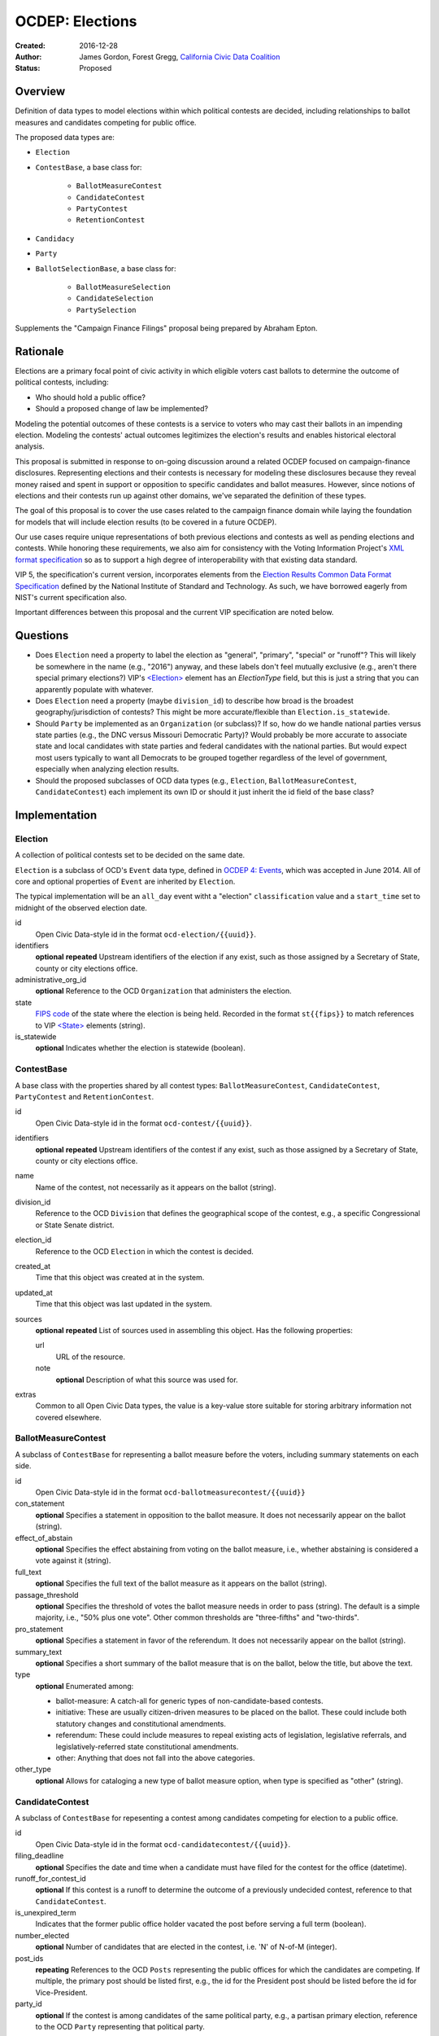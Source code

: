 ====================
OCDEP: Elections
====================

:Created: 2016-12-28
:Author: James Gordon, Forest Gregg, `California Civic Data Coalition <http://www.californiacivicdata.org/>`_
:Status: Proposed

Overview
========

Definition of data types to model elections within which political contests are decided, including relationships to ballot measures and candidates competing for public office.

The proposed data types are:

* ``Election``
* ``ContestBase``, a base class for:

    - ``BallotMeasureContest``
    - ``CandidateContest``
    - ``PartyContest``
    - ``RetentionContest``

* ``Candidacy``
* ``Party``
* ``BallotSelectionBase``, a base class for:

    - ``BallotMeasureSelection``
    - ``CandidateSelection``
    - ``PartySelection``

Supplements the "Campaign Finance Filings" proposal being prepared by Abraham Epton.

Rationale
=========

Elections are a primary focal point of civic activity in which eligible voters cast ballots to determine the outcome of political contests, including:

* Who should hold a public office?
* Should a proposed change of law be implemented?

Modeling the potential outcomes of these contests is a service to voters who may cast their ballots in an impending election. Modeling the contests' actual outcomes legitimizes the election's results and enables historical electoral analysis.

This proposal is submitted in response to on-going discussion around a related OCDEP focused on campaign-finance disclosures. Representing elections and their contests is necessary for modeling these disclosures because they reveal money raised and spent in support or opposition to specific candidates and ballot measures. However, since notions of elections and their contests run up against other domains, we've separated the definition of these types.

The goal of this proposal is to cover the use cases related to the campaign finance domain while laying the foundation for models that will include election results (to be covered in a future OCDEP).

Our use cases require unique representations of both previous elections and contests as well as pending elections and contests. While honoring these requirements, we also aim for consistency with the Voting Information Project's `XML format specification <http://vip-specification.readthedocs.io/en/vip5/xml/index.html#elements>`_ so as to support a high degree of interoperability with that existing data standard.

VIP 5, the specification's current version, incorporates elements from the `Election Results Common Data Format Specification <https://www.nist.gov/itl/voting/nist-election-results-common-data-format-specification>`_ defined by the National Institute of Standard and Technology. As such, we have borrowed eagerly from NIST's current specification also.

Important differences between this proposal and the current VIP specification are noted below.

Questions
=========

* Does ``Election`` need a property to label the election as "general", "primary", "special" or "runoff"? This will likely be somewhere in the name (e.g., "2016") anyway, and these labels don't feel mutually exclusive (e.g., aren't there special primary elections?) VIP's `<Election> <http://vip-specification.readthedocs.io/en/release/built_rst/xml/elements/election.html>`_ element has an `ElectionType` field, but this is just a string that you can apparently populate with whatever.
* Does ``Election`` need a property (maybe ``division_id``) to describe how broad is the broadest geography/jurisdiction of contests? This might be more accurate/flexible than ``Election.is_statewide``.
* Should ``Party`` be implemented as an ``Organization`` (or subclass)? If so, how do we handle national parties versus state parties (e.g., the DNC versus Missouri Democratic Party)? Would probably be more accurate to associate state and local candidates with state parties and federal candidates with the national parties. But would expect most users typically to want all Democrats to be grouped together regardless of the level of government, especially when analyzing election results.
* Should the proposed subclasses of OCD data types (e.g., ``Election``, ``BallotMeasureContest``,  ``CandidateContest``) each implement its own ID or should it just inherit the id field of the base class?


Implementation
==============

Election
--------

A collection of political contests set to be decided on the same date.

``Election`` is a subclass of OCD's ``Event`` data type, defined in `OCDEP 4: Events <http://opencivicdata.readthedocs.io/en/latest/proposals/0004.html>`_, which was accepted in June 2014. All of core and optional properties of ``Event`` are inherited by ``Election``.

The typical implementation will be an ``all_day`` event witht a "election" ``classification`` value and a ``start_time`` set to midnight of the observed election date.

id
    Open Civic Data-style id in the format ``ocd-election/{{uuid}}``.

identifiers
    **optional**
    **repeated**
    Upstream identifiers of the election if any exist, such as those assigned by a Secretary of State, county or city elections office.

administrative_org_id
    **optional**
    Reference to the OCD ``Organization`` that administers the election.

state
    `FIPS code <https://en.wikipedia.org/wiki/Federal_Information_Processing_Standard_state_code>`_ of the state where the election is being held. Recorded in the format ``st{{fips}}`` to match references to VIP `<State> <http://vip-specification.readthedocs.io/en/release/built_rst/xml/elements/state.html>`_  elements (string).

is_statewide
    **optional**
    Indicates whether the election is statewide (boolean).


ContestBase
-----------

A base class with the properties shared by all contest types: ``BallotMeasureContest``, ``CandidateContest``, ``PartyContest`` and ``RetentionContest``.

id
    Open Civic Data-style id in the format ``ocd-contest/{{uuid}}``.

identifiers
    **optional**
    **repeated**
    Upstream identifiers of the contest if any exist, such as those assigned by a Secretary of State, county or city elections office.

name
    Name of the contest, not necessarily as it appears on the ballot (string).

division_id
    Reference to the OCD ``Division`` that defines the geographical scope of the contest, e.g., a specific Congressional or State Senate district.

election_id
    Reference to the OCD ``Election`` in which the contest is decided.

created_at
    Time that this object was created at in the system.

updated_at
    Time that this object was last updated in the system.

sources
    **optional**
    **repeated**
    List of sources used in assembling this object. Has the following properties:

    url
        URL of the resource.
    note
        **optional**
        Description of what this source was used for.

extras
    Common to all Open Civic Data types, the value is a key-value store suitable for storing arbitrary information not covered elsewhere.


BallotMeasureContest
--------------------

A subclass of ``ContestBase`` for representing a ballot measure before the voters, including summary statements on each side.

id
    Open Civic Data-style id in the format ``ocd-ballotmeasurecontest/{{uuid}}``

con_statement
    **optional**
    Specifies a statement in opposition to the ballot measure. It does not necessarily appear on the ballot (string).

effect_of_abstain
    **optional**
    Specifies the effect abstaining from voting on the ballot measure, i.e., whether abstaining is considered a vote against it (string).

full_text
    **optional**
    Specifies the full text of the ballot measure as it appears on the ballot (string).

passage_threshold
    **optional**
    Specifies the threshold of votes the ballot measure needs in order to pass (string). The default is a simple majority, i.e., "50% plus one vote". Other common thresholds are "three-fifths" and "two-thirds".

pro_statement
    **optional**
    Specifies a statement in favor of the referendum. It does not necessarily appear on the ballot (string).

summary_text
    **optional**
    Specifies a short summary of the ballot measure that is on the ballot, below the title, but above the text.

type
    **optional**
    Enumerated among:

    * ballot-measure: A catch-all for generic types of non-candidate-based contests.
    * initiative: These are usually citizen-driven measures to be placed on the ballot. These could include both statutory changes and constitutional amendments.
    * referendum: These could include measures to repeal existing acts of legislation, legislative referrals, and legislatively-referred state constitutional amendments.
    * other: Anything that does not fall into the above categories.

other_type
    **optional**
    Allows for cataloging a new type of ballot measure option, when type is specified as "other" (string).


CandidateContest
----------------

A subclass of ``ContestBase`` for repesenting a contest among candidates competing for election to a public office.

id
    Open Civic Data-style id in the format ``ocd-candidatecontest/{{uuid}}``.

filing_deadline
    **optional**
    Specifies the date and time when a candidate must have filed for the contest for the office (datetime).

runoff_for_contest_id
    **optional**
    If this contest is a runoff to determine the outcome of a previously undecided contest, reference to that ``CandidateContest``.

is_unexpired_term
    Indicates that the former public office holder vacated the post before serving a full term (boolean).

number_elected
    **optional**
    Number of candidates that are elected in the contest, i.e. 'N' of N-of-M (integer).

post_ids
    **repeating**
    References to the OCD ``Posts`` representing the public offices for which the candidates are competing. If multiple, the primary post should be listed first, e.g., the id for the President post should be listed before the id for Vice-President.

party_id
    **optional**
    If the contest is among candidates of the same political party, e.g., a partisan primary election, reference to the OCD ``Party`` representing that political party.


PartyContest
------------

A subclass of ``ContestBase`` which describes a contest in which the possible ballot selections are all political parties. These could include contests in which straight-party selections are allowed, or party-list contests (although these are more common outside of the United States).

id
    Open Civic Data-style id in the format ``ocd-partycontest/{{uuid}}``.


RetentionContest
----------------

A subclass of ``BallotMeasureContest`` that represents a contest where a candidate is retained in a position, e.g. a judicial retention or recall election.

id
    Open Civic Data-style id in the format ``ocd-retentioncontest/{{uuid}}``.

membership_id
    Reference to the OCD ``Membership`` that represents the tenure of a particular person (i.e., OCD ``Person`` object) in a particular public office (i.e., ``Post`` object).


Candidacy
---------

Represents a person who is a candidate in a particular ``CandidateContest``. If a candidate is running in multiple contests, each contest must have its own ``Candidate`` object. ``Candidate`` objects may not be reused between contests.

id
    Open Civic Data-style id in the format ``ocd-candidacy/{{uuid}}``.

ballot_name
    The candidate's name as it will be displayed on the official ballot, e.g. "Ken T. Cuccinelli II" (string).

person_id
    Reference to an OCD ``Person`` who is the candidate.

post_id
    References the ``Post`` that represents the public office for which the candidate is competing.

committee_id
    **optional**
    Reference to the OCD ``Committee`` (see OCDEP: Campaign Finance Filings) that represents the candidate's campaign committee for the contest.

filed_date
    **optional**
    Specifies when the candidate filed for the contest (date).

is_incumbent
    **optional**
    Indicates whether the candidate is the incumbent for the office associated with the contest.

is_top_ticket
    **optional**
    Indicates that the candidate is the top of a ticket that includes multiple candidates (boolean). For example, the candidate running for President is consider the top of the President/Vice President ticket. In many states, this is also true of the Governor/Lieutenant Governor.

party_id
    **optional**
    Reference to and OCD ``Party`` with which the candidate is affiliated.

created_at
    Specifies when this object was created in the system (datetime).

updated_at
    Specifies when this object was last updated in the system (datetime).

sources
    **optional**
    **repeated**
    List of sources used in assembling this object. Has the following properties:

    url
        URL of the resource.
    note
        **optional**
        Description of what this source was used for.

extras
    Common to all Open Civic Data types, the value is a key-value store suitable for storing arbitrary information not covered elsewhere.


Party
-----

Political party with which candidates may be affiliated.

id
    Open Civic Data-style id in the format ``ocd-party/{{uuid}}``.

name
    The name of the party (string).

abbreviation
    **optional**
    An abbreviation for the party name (string).

color
    **optional**
    Six-character hex code representing an HTML color string. The pattern is ``[0-9a-f]{6}``.

is_write_in
    **optional**
    Indicates that the party is not officially recognized by a local, state, or federal organization but, rather, is a "write-in" in jurisdictions which allow candidates to free-form enter their political affiliation (boolean).

created_at
    Time that this object was created at in the system.

updated_at
    Time that this object was last updated in the system.

sources
    **optional**
    **repeated**
    List of sources used in assembling this object. Has the following properties:

    url
        URL of the resource.
    note
        **optional**
        Description of what this source was used for.

extras
    Common to all Open Civic Data types, the value is a key-value store suitable for storing arbitrary information not covered elsewhere.


BallotSelectionBase
-------------------

A base class with the properties shared by all ballot selection types: ``BallotMeasureSelection``, ``CandidateSelection`` and ``PartySelection``.

id
    Open Civic Data-style id in the format ``ocd-ballotselection/{{uuid}}``.

contest_id
    References the ``BallotMeasureContest``, ``CandidateContest``, ``PartyContest`` or ``RetentionContest`` in which the ballot selection is an option.

created_at
    Time that this object was created at in the system.

updated_at
    Time that this object was last updated in the system.

sources
    **optional**
    **repeated**
    List of sources used in assembling this object. Has the following properties:

    url
        URL of the resource.
    note
        **optional**
        Description of what this source was used for.

extras
    Common to all Open Civic Data types, the value is a key-value store suitable for storing arbitrary information not covered elsewhere.


BallotMeasureSelection
----------------------

A subclass of ``BallotSelectionBase`` representing a ballot option that a voter could select in a ballot measure contest.

id
    Open Civic Data-style id in the format ``ocd-ballotmeasureselection/{{uuid}}``.

selection
    Selection text for the option on the ballot, e.g., "Yes", "No", "Recall", "Don't recall" (string).


CandidateSelection
------------------

A subclass of ``BallotSelectionBase`` representing an option on the ballot that a voter could select in a candidate contest, e.g., a particular candidate or "ticket".

id
    Open Civic Data-style id in the format ``ocd-candidateselection/{{uuid}}``.

candidacy_ids
    **repeated**
    Lists each identifier of a ``Candidacy`` associated with the ballot selection. Requires at least one ``candidacy_id``, but the number of candidates is unbounded in cases where the ballot selection is for a ticket, e.g. "President/Vice President", "Governor/Lt Governor".

endorsement_party_ids
    **optional**
    **repeated**
    Lists each ``Party`` that endorsing the candidates associated with the selection. The number of parties is unbounded in cases where multiple parties endorse a single candidate/ticket.

is_write_in
    **optional**
    Indicates that the particular ballot selection allows for write-in candidates. If true, one or more write-in candidates are allowed for this contest (boolean).


PartySelection
--------------

A subclass of ``BallotSelectionBase`` representing an option on the ballot that a voter could select in a party contest.

id
    Open Civic Data-style id in the format ``ocd-partyselection/{{uuid}}``.

party_ids
    **repeated**
    Lists each ``Party`` associated with the ballot selection. Requires at least one ``party_id``.


Differences with VIP
====================

Each of the data types described in this proposal corresponds to an element described in the VIP's current `XML format specification <http://vip-specification.readthedocs.io/en/vip5/xml/index.html#elements>`_. While interoperability with VIP data is a goal of this proposal, there is not a one-to-one mapping between the tags within a VIP element and the properties of its corresponding data type in this OCDEP.

First, a few general differences.

Our use cases require a model of public offices that persist from one election to the next. Thus, in place of VIP's `<Office> <http://vip-specification.readthedocs.io/en/release/built_rst/xml/elements/office.html>`_ element, this proposal describes reuse of OCD ``Post`` and ``Organization`` data types.

Similarly, this proposal swaps in OCD's ``Division`` type in place of the `<ElectoralDistrict> <http://vip-specification.readthedocs.io/en/release/built_rst/xml/elements/electoral_district.html>`_ and ``<GpUnit>`` (i.e., "Geo-political Unit") elements defined in the VIP and NIST specifications.

VIP describes `<InternationalizedText> <http://vip-specification.readthedocs.io/en/release/built_rst/xml/elements/internationalized_text.html>`_ and `<LanguageString> <http://vip-specification.readthedocs.io/en/release/built_rst/xml/elements/internationalized_text.html#languagestring>`_ elements for the purposes of representing certain texts in multiple languages, e.g., the English and Spanish translations of the ``pro_statement`` and ``con_statement`` of a ``BallotMeasureContest``. In this proposal, these data types are described as simple strings.

VIP describes an `<ExternalIdentifier> <http://vip-specification.readthedocs.io/en/release/built_rst/xml/elements/external_identifiers.html>`_ element, which allows connecting VIP data to external data sets. In place of this element, this proposal includes repeating ``indentifiers`` properties on data types that users may want to link to external data sets.

The detailed differences between VIP elements and their corresponding data type in this OCDEP are described below.

Election
--------

Corresponds to VIP's `<Election> <http://vip-specification.readthedocs.io/en/release/built_rst/xml/elements/election.html>`_ element.

* Important differences between corresponding fields:

    - ``<Name>`` is not required on VIP, but ``name`` is required on OCD's ``Event``.
    - ``<Date>`` is a typed as ``xs:date`` in VIP, but ``start_time`` is a datetime on OCD's ``Event``.

* OCD fields not implemented in VIP:

    - required:

        + ``classification`` inherited from ``Event`` and should always be "election".
        + ``timezone`` inherited from ``Event`` and should always be local to the state where the election occurs.

    - optional:

        + ``administrative_org_id``
        + ``description`` inherited from ``Event``
        + ``location`` inherited from ``Event``
        + ``all_day`` inherited from ``Event``
        + ``end_time`` inherited from ``Event``
        + ``status`` inherited from ``Event``
        + ``links`` inherited from ``Event``
        + ``participants`` inherited from ``Event``
        + ``documents`` inherited from ``Event``
        + ``media`` inherited from ``Event``

* VIP fields not implemented in this OCDEP:

    - ``<ElectionType>``, which is an optional string that conflates the level of government to which a candidate might be elected (e.g., "federal", "state", "county", etc.) with the point when the election occurs in the overall cycle (e.g., "general", "primary", "runoff" and "special"). If necessary, this could be stored in ``extras``.
    - ``<HoursOpenId>``, which is an optional reference to a VIP `<HoursOpen> <http://vip-specification.readthedocs.io/en/release/built_rst/xml/elements/hours_open.html>`_ element that represents when polling locations for the election are generally open. If necessary, this unique id and its associated VIP information could be stored in ``extras``.
    - ``<RegistrationInfo>``, which is an optional string. If the value is a URL, this could be stored in ``links`` or otherwise in ``extras``, if necessary.
    - ``<RegistrationDeadline>`, which is an optional date that could be stored in ``extras``, if necessary.
    - ``<HasElectionDayRegistration>``, which is an optional boolean that, if necessary, could be stored in ``extras``, if necessary.
    - ``<AbsenteeBallotInfo>``, which is an optional string. If the value is a URL, this could be stored in ``links`` or otherwise in ``extras``, if necessary.
    - ``<AbsenteeRequestDeadline>``, which is an optional date that, if necessary, could be stored in ``extras``, if necessary.
    - ``<ResultsUri>``, which is optional and could be stored in ``links`` or otherwise in ``extras``, if necessary.


ContestBase
-----------

Corresponds to VIP's `<ContestBase> <http://vip-specification.readthedocs.io/en/release/built_rst/xml/elements/contest_base.html>`_ element.

* Important differences between corresponding fields:

    - ``<ElectoralDistrictId>``, which is an optional reference to a VIP `<ElectoralDistrict> <http://vip-specification.readthedocs.io/en/release/built_rst/xml/elements/electoral_district.html>`_ element, is replaced by ``division_id``, which is a required reference to an OCD ``Division``. If necessary, VIP's ``<CandidateId>`` could be stored in ``extras``.

* OCD fields not implemented in VIP:

    - ``election_id`` is a required reference to an OCD ``Election``.

* VIP fields not implemented in this OCDEP:

    - ``Abbreviation``, which is an optional string that could be stored in ``extras``, if necessary.
    - ``<BallotSelectionIds>``, which is an optional single element that contains a set of references to ballot selections for the contest. Instead, ``BallotSelectionBase`` includes a single, required ``contest_id``.
    - ``<ElectorateSpecification>``, which an optional string that could be stored in ``extras``, if necessary.
    - ``<HasRotation>``, which is an optional boolean that could be stored in ``extras``, if necessary.
    - ``<BallotSubTitle>``,  which is an optional string that could be stored in ``extras``, if necessary.
    - ``<BallotTitle>``,  which is an optional string that could be stored in ``extras``, if necessary.
    - ``<SequenceOrder>``,  which is an optional integer that could be stored in ``extras``, if necessary.
    - ``<VoteVariation>``,  which is an optional reference to a VIP `<VoteVariation> <http://vip-specification.readthedocs.io/en/release/built_rst/xml/enumerations/vote_variation.html>`_ that could be stored in ``extras``, if necessary.
    - ``<OtherVoteVariation>``, which is an optional string that could be stored in ``extras``, if necessary.


BallotMeasureContest
--------------------

Corresponds to VIP's `<BallotMeasureContest> <http://vip-specification.readthedocs.io/en/release/built_rst/xml/elements/ballot_measure_contest.html>`_ element.

* No important differences between corresponding fields.
* No other OCD fields not implemented in VIP.
* VIP fields not implemented in this OCDEP:
    
    - ``<InfoUri>``, which is optional and could be stored in in ``extras``, if necessary.


CandidateContest
----------------

Corresponds to VIP's `<CandidateContest> <http://vip-specification.readthedocs.io/en/release/built_rst/xml/elements/candidate_contest.html>`_ element.

* Important differences between corresponding fields:

    - ``<OfficeIds>``, which is an optional set of references to VIP `<Office> <http://vip-specification.readthedocs.io/en/release/built_rst/xml/elements/office.html>`_ elements, is replaced by ``post_ids``, which is a repeating field that requires at least one reference to an OCD ``Post``. If necessary, VIP's ``<OfficeIds>`` could be stored in ``extras``.

* OCD fields not implemented in VIP:

    - required:

        + ``is_unexpired_term`` could be determined by the ``<Name>`` or ``<ElectionType>`` (i.e., if either include the substring "special") or inferred from the date of the election.

    - optional:

        + ``filing_deadline`` is stored in the `<Office> <http://vip-specification.readthedocs.io/en/release/built_rst/xml/elements/office.html>`_ element in VIP.
        + ``runoff_for_contest_id`` is the id of the ``CandidateContest`` with the same ``post_ids`` and ``party_id`` values occurring on the previous election date.

* VIP fields not implemented in this OCDEP:

    - ``<VotesAllowed>``, which is an optional integer that could be stored in ``extras``, if necessary.


PartyContest
------------

Corresponds to VIP's `<PartyContest> <http://vip-specification.readthedocs.io/en/release/built_rst/xml/elements/party_contest.html>`_ element.

* No important differences between corresponding fields.
* No other OCD fields not implemented in VIP.
* No other VIP fields not implemented in this OCDEP.


RetentionContest
----------------

Corresponds to VIP's `<RetentionContest> <http://vip-specification.readthedocs.io/en/release/built_rst/xml/elements/retention_contest.html>`_ element.

* Important differences between corresponding fields:

    - ``<CandidateId>``, which is a required reference to a VIP `<Candidate> <http://vip-specification.readthedocs.io/en/release/built_rst/xml/elements/candidate.html>`_ element, and ``<OfficeId>``, which is an optional reference to a VIP `<Office> <http://vip-specification.readthedocs.io/en/release/built_rst/xml/elements/office.html>`_ element, are replaced by ``membership_id``, which is a required reference to an OCD ``Membership`` representing a particular person's tenure in a particular public office. If necessary, VIP's ``<CandidateId>`` could be stored in ``extras``.

* No other OCD fields not implemented in VIP.
* VIP fields not implemented in this OCDEP:

    - ``<OfficeId>``, which is an optional reference to a VIP `<Office> <http://vip-specification.readthedocs.io/en/release/built_rst/xml/elements/office.html>`_. VIP's ``<Office>`` element corresponds to OCD's ``Post`` data type. In this proposal, a candidate's ``post_id`` is stored on ``Candidacy``, including . If necessary, VIP's ``<OfficeId>`` could be stored in ``extras``.

Candidacy
---------

Corresponds to VIP's `<Candidate> <http://vip-specification.readthedocs.io/en/release/built_rst/xml/elements/candidate.html>`_ element.

* Important differences between corresponding fields:

    - ``party_id`` is an optional reference an OCD ``Party``, not a VIP `<Party> <http://vip-specification.readthedocs.io/en/release/built_rst/xml/elements/party.html>`_ element. If necessary, VIP's ``<PartyId>`` could be stored in ``extras``.
    - ``person_id`` is a required reference an OCD ``Person``, not a VIP `<Person> <http://vip-specification.readthedocs.io/en/release/built_rst/xml/elements/person.html>`_ element. If necessary, VIP's ``<PersonId>`` could be stored in ``extras``.

* OCD fields not implemented in VIP:

    - required:
      
        + ``post_id`` is required to link the candidate to the public office for which they are competing. In VIP, this is represented as an `<Office> <http://vip-specification.readthedocs.io/en/release/built_rst/xml/elements/office.html>`_ element, which is stored on the ``<CandidateContest>`` element.

    - optional:
      
        + ``committee_id``

* VIP fields not implemented in this OCDEP:

    - ``<ContactInformation>`` refers to an element that describes the contact of physical address information for the candidate or their campaign. On and OCD ``Candidacy``, this information would be found on the associated ``Person`` or ``Committee`` object.
    - ``<PostElectionStatus>``, which is an optional reference to a VIP `<CandidatePostElectionStatus> <http://vip-specification.readthedocs.io/en/release/built_rst/xml/enumerations/candidate_post_election_status.html>`_ that could be stored in ``extras``, if necessary.
    - ``<PreElectionStatus>``, which is an optional reference to a VIP `<CandidatePreElectionStatus> <http://vip-specification.readthedocs.io/en/release/built_rst/xml/enumerations/candidate_pre_election_status.html>`_ that could be stored in ``extras``, if necessary.


Party
-----

Corresponds to VIP's `<Party> <http://vip-specification.readthedocs.io/en/release/built_rst/xml/elements/party.html>`_ element.

* Important differences between corresponding fields:

    - ``name`` is required.

* No other OCD fields not implemented in VIP.
* VIP fields not implemented in this OCDEP:
  
    - ``logo_uri``, which is optional and could be stored in in ``extras``, if necessary.


BallotSelectionBase
-------------------

Corresponds to VIP's `<BallotSelectionBase> <http://vip-specification.readthedocs.io/en/release/built_rst/xml/elements/ballot_selection_base.html>`_ element.

* No important differences between corresponding fields.
* OCD fields not implemented in VIP:

    - ``contest_id`` is required in order to link the selection to its associated contest. In VIP, this link is stored in `<OrderedContest> <http://vip-specification.readthedocs.io/en/release/built_rst/xml/elements/ordered_contest.html>`_, which allows for modeling ballot layouts that vary between electoral districts, but is outside the scope of this proposal.

* Other VIP fields not implemented in this OCDEP:

    - ``<SequenceOrder>``, which is an optional integer that could be stored in in ``extras``, if necessary.


BallotMeasureSelection
----------------------

Corresponds to VIP's `<BallotMeasureSelection> <http://vip-specification.readthedocs.io/en/release/built_rst/xml/elements/ballot_measure_selection.html>`_ element.

* No important differences between corresponding fields.
* No other OCD fields not implemented in VIP.
* No other VIP fields not implemented in this OCDEP.


CandidateSelection
------------------

Corresponds to VIP's `<CandidateSelection> <http://vip-specification.readthedocs.io/en/release/built_rst/xml/elements/candidate_selection.html>`_ element.

* Important differences between corresponding fields:

    - ``<CandidateIds>``, which is an optional set of references to VIP `<Candidate> <http://vip-specification.readthedocs.io/en/release/built_rst/xml/elements/candidate.html>`_ elements, is replaced by ``candidates``, which is a repeating field that requires at least one reference to an OCD ``Candidacy``. If necessary, VIP's ``<CandidateIds>`` could be stored in ``extras``.
    - ``<EndorsementPartyIds>``, which is an optional set of references to VIP `<Party> <http://vip-specification.readthedocs.io/en/release/built_rst/xml/elements/party.html>`_ elements, is replaced by ``endorsement_party_ids``, which is an optional repeating field that list references to each OCD ``Party`` endorsing the candidate(s). If necessary, VIP's ``<EndorsementPartyIds>`` could be stored in ``extras``.

* No other OCD fields not implemented in VIP.
* No other VIP fields not implemented in this OCDEP.


PartySelection
--------------

Corresponds to VIP's `<PartySelection> <http://vip-specification.readthedocs.io/en/release/built_rst/xml/elements/party_selection.html>`_ element.

* Important differences between corresponding fields:

    - ``<PartyIds>``, which is an optional, set of references to VIP `<Party> <http://vip-specification.readthedocs.io/en/release/built_rst/xml/elements/party.html>`_ elements, is replaced by ``endorsement_party_ids``, which is an optional repeating field that list references to each OCD ``Party`` associated with the selection. If necessary, VIP's ``<PartyIds>`` could be stored in ``extras``.

* No other OCD fields not implemented in VIP.
* No other VIP fields not implemented in this OCDEP.


Copyright
=========

This document has been placed in the public domain per the `Creative Commons CC0 1.0 Universal license <http://creativecommons.org/publicdomain/zero/1.0/deed>`_.